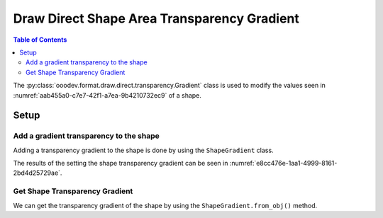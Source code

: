 .. _help_draw_format_direct_transparency_gradient:

Draw Direct Shape Area Transparency Gradient
============================================

.. contents:: Table of Contents
    :local:
    :backlinks: none
    :depth: 2

The :py:class:`ooodev.format.draw.direct.transparency.Gradient` class is used to modify the values seen in :numref:`aab455a0-c7e7-42f1-a7ea-9b4210732ec9` of a shape.

Setup
-----

.. tabs::

    .. code-tab:: python

        from __future__ import annotations
        import uno
        from ooodev.format import Styler
        from ooodev.format.draw.direct.area import Color as ShapeColor
        from ooodev.format.draw.direct.transparency import Gradient as ShapeGradient
        from ooodev.format.draw.direct.transparency import GradientStyle, IntensityRange
        from ooodev.office.draw import Draw
        from ooodev.utils.color import StandardColor
        from ooodev.gui import GUI
        from ooodev.loader.lo import Lo


        def main() -> int:
            with Lo.Loader(connector=Lo.ConnectSocket()):
                doc = Draw.create_draw_doc()
                GUI.set_visible(True, doc)
                Lo.delay(500)
                GUI.zoom(GUI.ZoomEnum.ZOOM_75_PERCENT)

                slide = Draw.get_slide(doc)

                width = 36
                height = 36
                x = int(width / 2)
                y = int(height / 2) + 20

                rect = Draw.draw_rectangle(slide=slide, x=x, y=y, width=width, height=height)
                color_style = ShapeColor(StandardColor.RED)
                style = ShapeGradient(
                    style=GradientStyle.LINEAR, angle=30, grad_intensity=IntensityRange(0, 100)
                )
                Styler.apply(rect, color_style, style)
                # style.apply(rect)

                f_style = ShapeGradient.from_obj(rect)
                assert f_style

                Lo.delay(1_000)
                Lo.close_doc(doc)
            return 0


        if __name__ == "__main__":
            raise SystemExit(main())

    .. only:: html

        .. cssclass:: tab-none

            .. group-tab:: None

.. cssclass:: screen_shot

    .. _aab455a0-c7e7-42f1-a7ea-9b4210732ec9:

    .. figure:: https://github.com/Amourspirit/python_ooo_dev_tools/assets/4193389/aab455a0-c7e7-42f1-a7ea-9b4210732ec9
        :alt: Area Transparency Gradient dialog
        :figclass: align-center
        :width: 450px

        Area Transparency Gradient dialog

Add a gradient transparency to the shape
^^^^^^^^^^^^^^^^^^^^^^^^^^^^^^^^^^^^^^^^

Adding a transparency gradient to the shape is done by using the ``ShapeGradient`` class.

.. tabs::

    .. code-tab:: python

        from ooodev.format import Styler
        from ooodev.format.draw.direct.area import Color as ShapeColor
        from ooodev.format.draw.direct.transparency import Gradient as ShapeGradient
        from ooodev.format.draw.direct.transparency import GradientStyle, IntensityRange
        # ... other code

        rect = Draw.draw_rectangle(slide=slide, x=x, y=y, width=width, height=height)
        color_style = ShapeColor(StandardColor.RED)
        style = ShapeGradient(
            style=GradientStyle.LINEAR, angle=30, grad_intensity=IntensityRange(0, 100)
        )
        Styler.apply(rect, color_style, style)

    .. only:: html

        .. cssclass:: tab-none

            .. group-tab:: None

The results of the setting the shape transparency gradient can be seen in :numref:`e8cc476e-1aa1-4999-8161-2bd4d25729ae`.

.. cssclass:: screen_shot

    .. _e8cc476e-1aa1-4999-8161-2bd4d25729ae:

    .. figure:: https://github.com/Amourspirit/python_ooo_dev_tools/assets/4193389/e8cc476e-1aa1-4999-8161-2bd4d25729ae
        :alt: Shape with Transparency Gradient
        :figclass: align-center

        Shape with Transparency Gradient

Get Shape Transparency Gradient
^^^^^^^^^^^^^^^^^^^^^^^^^^^^^^^

We can get the transparency gradient of the shape by using the ``ShapeGradient.from_obj()`` method.

.. tabs::

    .. code-tab:: python

        from ooodev.format.draw.direct.transparency import Gradient as ShapeGradient
        # ... other code

        # get the style from the shape
        f_style = ShapeGradient.from_obj(rect)
        assert f_style

    .. only:: html

        .. cssclass:: tab-none

            .. group-tab:: None

.. seealso::

    .. cssclass:: ul-list

        - :ref:`help_writer_format_direct_shape_transparency_gradient`
        - :py:class:`ooodev.format.draw.direct.area.Pattern`
